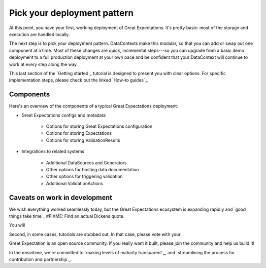 .. _getting_started__pick_your_deployment_pattern:

Pick your deployment pattern
===============================================

At this point, you have your first, working deployment of Great Expectations. It's pretty basic: most of the storage and execution are handled locally.

The next step is to pick your deployment pattern. DataContexts make this modular, so that you can add or swap out one component at a time. Most of these changes are quick, incremental steps---so you can upgrade from a basic demo deployment to a full production deployment at your own pace and be confident that your DataContext will continue to work at every step along the way.

This last section of the `Getting started`_ tutorial is designed to present you with clear options. For specific implementation steps, please check out the linked `How-to guides`_.

Components
--------------------------------------------------

Here's an overview of the components of a typical Great Expectations deployment:

* Great Expectations configs and metadata 

    * Options for storing Great Expectations configuration
    * Options for storing Expectations
    * Options for storing ValidationResults

* Integrations to related systems

    * Additional DataSources and Generators
    * Other options for hosting data documentation
    * Other options for triggering validation
    * Additional ValidationActions

Caveats on work in development
--------------------------------------------------

We wish everything worked seamlessly today, but the Great Expectations ecosystem is expanding rapidly and `good things take time`_ #FIXME: Find an actual Dickens quote.

You will 

.. raw:: html

   <embed>
      <link rel="stylesheet" href="https://cdnjs.cloudflare.com/ajax/libs/font-awesome/5.12.1/css/all.min.css">
   </embed>

   <embed>
      <p>First, some components are still at the <span class="fas fa-circle" style="color:red"></span> experimental or <span class="fas fa-circle" style="color:yellow"></span> beta stage. In that case, they are marked with one of these icons: <span class="fas fa-circle" style="color:yellow"></span> <span class="fas fa-circle" style="color:red"></span>.
      
      Please see `Feature maturity grid`_ and `Levels of maturity`_ for more details.
      </p>
   </embed>


Second, in some cases, tutorials are stubbed out. In that case, please vote with your

Great Expectation is an open source community. If you really want it built, please join the community and help us build it!

In the meantime, we're committed to `making levels of maturity transparent`_, and `streamlining the process for contribution and partnership`_.